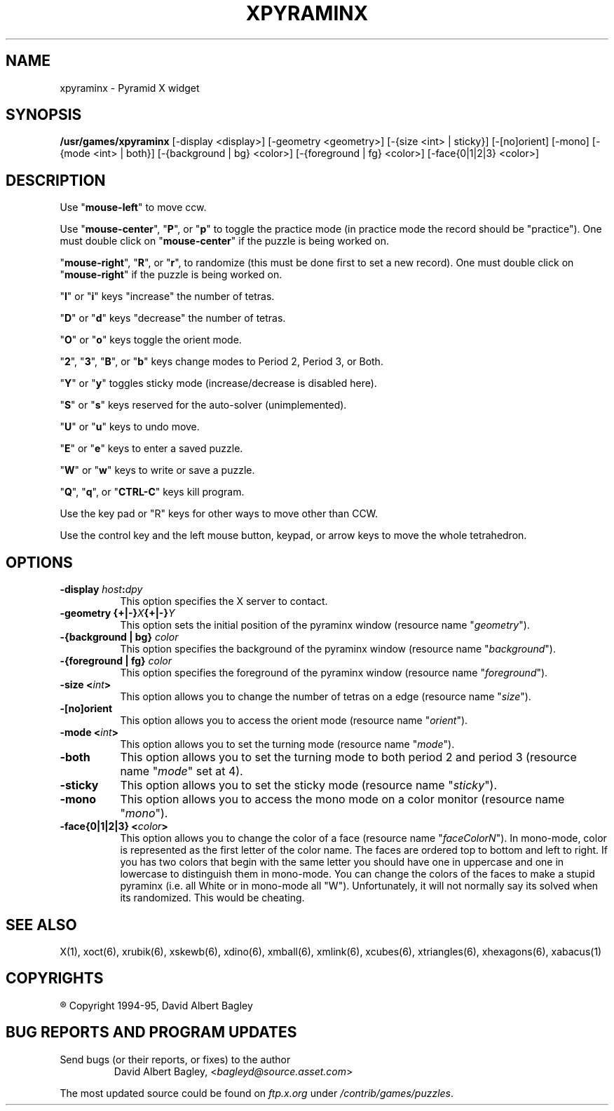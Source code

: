 .\" X-BASED PYRAMINX(tm)
.\"
.\" xpyraminx.man
.\"
.\" ##
.\"
.\" Copyright (c) 1994 - 95	David Albert Bagley
.\"
.\"                   All Rights Reserved
.\"
.\" Permission to use, copy, modify, and distribute this software and
.\" its documentation for any purpose and without fee is hereby granted,
.\" provided that the above copyright notice appear in all copies and
.\" that both that copyright notice and this permission notice appear in
.\" supporting documentation, and that the name of the author not be
.\" used in advertising or publicity pertaining to distribution of the
.\" software without specific, written prior permission.
.\"
.\" This program is distributed in the hope that it will be "playable",
.\" but WITHOUT ANY WARRANTY; without even the implied warranty of
.\" MERCHANTABILITY or FITNESS FOR A PARTICULAR PURPOSE.
.\"
.TH XPYRAMINX 6 "16 May 1995" "V4.10"
.SH NAME
xpyraminx \- Pyramid X widget
.SH SYNOPSIS
.B /usr/games/xpyraminx
[-display <display>] [-geometry <geometry>] [-{size <int> | sticky}]
[-[no]orient] [-mono] [-{mode <int> | both}] [-{background | bg} <color>]
[-{foreground | fg} <color>] [-face{0|1|2|3} <color>]
.SH DESCRIPTION
.LP
Use "\fBmouse-left\fP" to move ccw.
.LP
Use "\fBmouse-center\fP", "\fBP\fP", or "\fBp\fP" to toggle the practice
mode (in practice mode the record should be "practice").  One must double
click on "\fBmouse-center\fP" if the puzzle is being worked on.
.LP
"\fBmouse-right\fP", "\fBR\fP", or "\fBr\fP", to randomize (this must be
done first to set a new record).  One must double click on
"\fBmouse-right\fP" if the puzzle is being worked on.
.LP
"\fBI\fP" or "\fBi\fP" keys "increase" the number of tetras.
.LP
"\fBD\fP" or "\fBd\fP" keys "decrease" the number of tetras.
.LP
"\fBO\fP" or "\fBo\fP" keys toggle the orient mode.
.LP
"\fB2\fP", "\fB3\fP", "\fBB\fP", or "\fBb\fP" keys change modes to
Period 2, Period 3, or Both.
.LP
"\fBY\fP" or "\fBy\fP" toggles sticky mode (increase/decrease is
disabled here).
.LP
"\fBS\fP" or "\fBs\fP" keys reserved for the auto-solver (unimplemented).
.LP
"\fBU\fP" or "\fBu\fP" keys to undo move.
.LP
"\fBE\fP" or "\fBe\fP" keys to enter a saved puzzle.
.LP
"\fBW\fP" or "\fBw\fP" keys to write or save a puzzle.
.LP
"\fBQ\fP", "\fBq\fP", or "\fBCTRL-C\fP" keys kill program.
.LP
Use the key pad or "R" keys for other ways to move other than CCW.
.LP
Use the control key and the left mouse button, keypad, or arrow keys to
move the whole tetrahedron.
.SH OPTIONS
.TP 8
.B \-display \fIhost\fP:\fIdpy\fP
This option specifies the X server to contact.
.TP 8
.B \-geometry {+|\-}\fIX\fP{+|\-}\fIY\fP
This option sets the initial position of the pyraminx window (resource
name "\fIgeometry\fP").
.TP 8
.B \-{background | bg} \fIcolor\fP
This option specifies the background of the pyraminx window (resource name
"\fIbackground\fP").
.TP 8
.B \-{foreground | fg} \fIcolor\fP
This option specifies the foreground of the pyraminx window (resource name
"\fIforeground\fP").
.TP 8
.B \-size <\fIint\fP>
This option allows you to change the number of tetras on a edge
(resource name "\fIsize\fP").
.TP 8
.B \-[no]orient
This option allows you to access the orient mode (resource name
"\fIorient\fP").
.TP 8
.B \-mode <\fIint\fP>
This option allows you to set the turning mode (resource name
"\fImode\fP").
.TP 8
.B \-both
This option allows you to set the turning mode to both period 2 and
period 3 (resource name "\fImode\fP" set at 4).
.TP 8
.B \-sticky
This option allows you to set the sticky mode (resource name
"\fIsticky\fP").
.TP 8
.B \-mono
This option allows you to access the mono mode on a color monitor
(resource name "\fImono\fP").
.TP 8
.B \-face{0|1|2|3} <\fIcolor\fP>
This option allows you to change the color of a face (resource name
"\fIfaceColorN\fP"). In mono-mode, color is represented as the first letter
of the color name. The faces are ordered top to bottom and left to right.
If you has two colors that begin with the same letter you should have one
in uppercase and one in lowercase to distinguish them in mono-mode. You can
change the colors of the faces to make a stupid pyraminx (i.e. all White or
in mono-mode all "W"). Unfortunately, it will not normally say its solved
when its randomized. This would be cheating.
.SH SEE ALSO
.LP
X(1), xoct(6), xrubik(6), xskewb(6), xdino(6), xmball(6), xmlink(6),
xcubes(6), xtriangles(6), xhexagons(6), xabacus(1) 
.SH COPYRIGHTS
.LP
\*R Copyright 1994-95, David Albert Bagley
.SH BUG REPORTS AND PROGRAM UPDATES
.LP
Send bugs (or their reports, or fixes) to the author
.RS
David Albert Bagley,	<\fIbagleyd@source.asset.com\fP>
.RE
.LP
The most updated source could be found on \fIftp.x.org\fP under
\fI/contrib/games/puzzles\fP.

